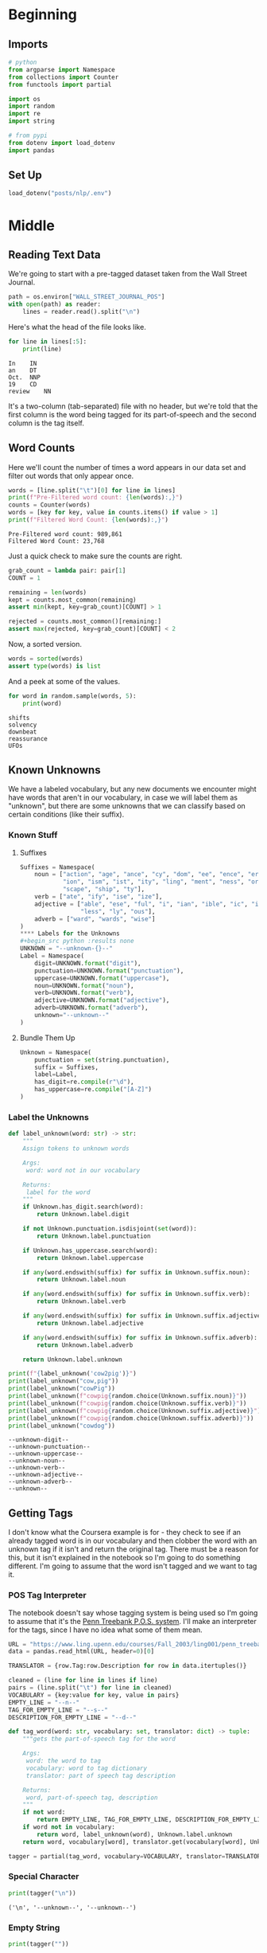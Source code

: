 #+BEGIN_COMMENT
.. title: Parts-of-Speech Tagging: Creating a Vocabulary
.. slug: parts-of-speech-tagging-creating-a-vocabulary
.. date: 2020-11-12 18:41:07 UTC-08:00
.. tags: nlp,pos tagging
.. category: NLP
.. link: 
.. description: Creating a vocabulary for parts-of-speech tagging.
.. type: text

#+END_COMMENT
#+OPTIONS: ^:{}
#+TOC: headlines 3

#+PROPERTY: header-args :session ~/.local/share/jupyter/runtime/kernel-388b8b1d-68b0-49bf-b760-d25fe0a3a28a-ssh.json

#+BEGIN_SRC python :results none :exports none
%load_ext autoreload
%autoreload 2
#+END_SRC
* Beginning
** Imports
#+begin_src python :results none
# python
from argparse import Namespace
from collections import Counter
from functools import partial

import os
import random
import re
import string

# from pypi
from dotenv import load_dotenv
import pandas
#+end_src
** Set Up
#+begin_src python :results none
load_dotenv("posts/nlp/.env")
#+end_src
* Middle
** Reading Text Data
We're going to start with a pre-tagged dataset taken from the Wall Street Journal.

#+begin_src python :results none
path = os.environ["WALL_STREET_JOURNAL_POS"]
with open(path) as reader:
    lines = reader.read().split("\n")
#+end_src

Here's what the head of the file looks like.

#+begin_src python :results output :exports both
for line in lines[:5]:
    print(line)
#+end_src

#+RESULTS:
: In	IN
: an	DT
: Oct.	NNP
: 19	CD
: review	NN

It's a two-column (tab-separated) file with no header, but we're told that the first column is the word being tagged for its part-of-speech and the second column is the tag itself.

** Word Counts
   Here we'll count the number of times a word appears in our data set and filter out words that only appear once.

#+begin_src python :results output :exports both
words = [line.split("\t")[0] for line in lines]
print(f"Pre-Filtered word count: {len(words):,}")
counts = Counter(words)
words = [key for key, value in counts.items() if value > 1]
print(f"Filtered Word Count: {len(words):,}")
#+end_src

#+RESULTS:
: Pre-Filtered word count: 989,861
: Filtered Word Count: 23,768

Just a quick check to make sure the counts are right.

#+begin_src python :results none
grab_count = lambda pair: pair[1]
COUNT = 1

remaining = len(words)
kept = counts.most_common(remaining)
assert min(kept, key=grab_count)[COUNT] > 1

rejected = counts.most_common()[remaining:]
assert max(rejected, key=grab_count)[COUNT] < 2
#+end_src

Now, a sorted version.

#+begin_src python :results none
words = sorted(words)
assert type(words) is list
#+end_src

And a peek at some of the values.

#+begin_src python :results output :exports both
for word in random.sample(words, 5):
    print(word)
#+end_src

#+RESULTS:
: shifts
: solvency
: downbeat
: reassurance
: UFOs
** Known Unknowns
   We have a labeled vocabulary, but any new documents we encounter might have words that aren't in our vocabulary, in case we will label them as "unknown", but there are some unknowns that we can classify based on certain conditions (like their suffix).
*** Known Stuff
**** Suffixes
#+begin_src python :results none
Suffixes = Namespace(
    noun = ["action", "age", "ance", "cy", "dom", "ee", "ence", "er", "hood",
            "ion", "ism", "ist", "ity", "ling", "ment", "ness", "or", "ry",
            "scape", "ship", "ty"],
    verb = ["ate", "ify", "ise", "ize"],
    adjective = ["able", "ese", "ful", "i", "ian", "ible", "ic", "ish", "ive",
                 "less", "ly", "ous"],
    adverb = ["ward", "wards", "wise"]
)
**** Labels for the Unknowns
#+begin_src python :results none
UNKNOWN = "--unknown-{}--"
Label = Namespace(
    digit=UNKNOWN.format("digit"),
    punctuation=UNKNOWN.format("punctuation"),
    uppercase=UNKNOWN.format("uppercase"),
    noun=UNKNOWN.format("noun"),    
    verb=UNKNOWN.format("verb"),
    adjective=UNKNOWN.format("adjective"),
    adverb=UNKNOWN.format("adverb"),
    unknown="--unknown--"
)
#+end_src
**** Bundle Them Up 
#+begin_src python :results none
Unknown = Namespace(
    punctuation = set(string.punctuation),
    suffix = Suffixes,
    label=Label,
    has_digit=re.compile(r"\d"),
    has_uppercase=re.compile("[A-Z]")
)
#+end_src
*** Label the Unknowns
#+begin_src python :results none
def label_unknown(word: str) -> str:
    """
    Assign tokens to unknown words

    Args:
     word: word not in our vocabulary

    Returns:
     label for the word
    """
    if Unknown.has_digit.search(word):
        return Unknown.label.digit

    if not Unknown.punctuation.isdisjoint(set(word)):
        return Unknown.label.punctuation

    if Unknown.has_uppercase.search(word):
        return Unknown.label.uppercase

    if any(word.endswith(suffix) for suffix in Unknown.suffix.noun):
        return Unknown.label.noun

    if any(word.endswith(suffix) for suffix in Unknown.suffix.verb):
        return Unknown.label.verb

    if any(word.endswith(suffix) for suffix in Unknown.suffix.adjective):
        return Unknown.label.adjective

    if any(word.endswith(suffix) for suffix in Unknown.suffix.adverb):
        return Unknown.label.adverb
    
    return Unknown.label.unknown
#+end_src

#+begin_src python :results output :exports both
print(f"{label_unknown('cow2pig')}")
print(label_unknown("cow,pig"))
print(label_unknown("cowPig"))
print(label_unknown(f"cowpig{random.choice(Unknown.suffix.noun)}"))
print(label_unknown(f"cowpig{random.choice(Unknown.suffix.verb)}"))
print(label_unknown(f"cowpig{random.choice(Unknown.suffix.adjective)}"))
print(label_unknown(f"cowpig{random.choice(Unknown.suffix.adverb)}"))
print(label_unknown("cowdog"))
#+end_src

#+RESULTS:
: --unknown-digit--
: --unknown-punctuation--
: --unknown-uppercase--
: --unknown-noun--
: --unknown-verb--
: --unknown-adjective--
: --unknown-adverb--
: --unknown--
** Getting Tags
   I don't know what the Coursera example is for - they check to see if an already tagged word is in our vocabulary and then clobber the word with an unknown tag if it isn't and return the original tag. There must be a reason for this, but it isn't explained in the notebook so I'm going to do something different. I'm going to assume that the word isn't tagged and we want to tag it.
*** POS Tag Interpreter
    The notebook doesn't say whose tagging system is being used so I'm going to assume that it's the [[https://www.ling.upenn.edu/courses/Fall_2003/ling001/penn_treebank_pos.html][Penn Treebank P.O.S. system]]. I'll make an interpreter for the tags, since I have no idea what some of them mean.

#+begin_src python :results none
URL = "https://www.ling.upenn.edu/courses/Fall_2003/ling001/penn_treebank_pos.html"
data = pandas.read_html(URL, header=0)[0]

TRANSLATOR = {row.Tag:row.Description for row in data.itertuples()}    
#+end_src
    
#+begin_src python :results none
cleaned = (line for line in lines if line)
pairs = (line.split("\t") for line in cleaned)
VOCABULARY = {key:value for key, value in pairs} 
EMPTY_LINE = "--n--"
TAG_FOR_EMPTY_LINE = "--s--"
DESCRIPTION_FOR_EMPTY_LINE = "--d--"
#+end_src

#+begin_src python :results none
def tag_word(word: str, vocabulary: set, translator: dict) -> tuple:
    """gets the part-of-speech tag for the word
    
    Args:
     word: the word to tag
     vocabulary: word to tag dictionary
     translator: part of speech tag description

    Returns:
     word, part-of-speech tag, description
    """
    if not word:
        return EMPTY_LINE, TAG_FOR_EMPTY_LINE, DESCRIPTION_FOR_EMPTY_LINE
    if word not in vocabulary:
        return word, label_unknown(word), Unknown.label.unknown
    return word, vocabulary[word], translator.get(vocabulary[word], Unknown.label.unknown)

tagger = partial(tag_word, vocabulary=VOCABULARY, translator=TRANSLATOR)
#+end_src

*** Special Character
#+begin_src python :results output :exports both
print(tagger("\n"))
#+end_src

#+RESULTS:
: ('\n', '--unknown--', '--unknown--')
*** Empty String
#+begin_src python :results output :exports both
print(tagger(""))
#+end_src

#+RESULTS:
: ('--n--', '--s--', '--d--')
*** Known Preposition
#+begin_src python :results output :exports both
print(tagger("In"))
#+end_src

#+RESULTS:
: ('In', 'IN', 'Preposition or subordinating conjunction')

*** Nouns
*** Noun
#+begin_src python :results output :exports both
print(tagger("bicycle"))
#+end_src

#+RESULTS:
: ('bicycle', 'NN', 'Noun, singular or mass')

#+begin_src python :results output :exports both
print(tagger("flatulence"))
#+end_src

#+RESULTS:
: ('flatulence', '--unknown-noun--', '--unknown--')

*** Unknown Unknown
#+begin_src python :results output :exports both
print(tagger("tardigrade"))
#+end_src

#+RESULTS:
: ('tardigrade', '--unknown--', '--unknown--')
*** Verbs
#+begin_src python :results output :exports both
print(tagger("scrutinize"))
#+end_src

#+RESULTS:
: ('scrutinize', 'VB', 'Verb, base form')

#+begin_src python :results output :exports both
print(tagger("euthanize"))
#+end_src

#+RESULTS:
: ('euthanize', '--unknown-verb--', '--unknown--')
*** Adjectives
#+begin_src python :results output :exports both
print(tagger("venerable"))
#+end_src

#+RESULTS:
: ('venerable', 'JJ', 'Adjective')

#+begin_src python :results output :exports both
print(tagger("malodorous"))
#+end_src

#+RESULTS:
: ('malodorous', '--unknown-adjective--', '--unknown--')
*** Adverbs
#+begin_src python :results output :exports both
print(tagger("backwards"))
#+end_src

#+RESULTS:
: ('backwards', 'RB', 'Adverb')

#+begin_src python :results output :exports both
print(tagger("bitwise"))
#+end_src

#+RESULTS:
: ('bitwise', '--unknown-verb--', '--unknown--')

* End
  So, there you have it, a rudimentary way to handle tagging parts of speech for words outside of our vocabulary.
